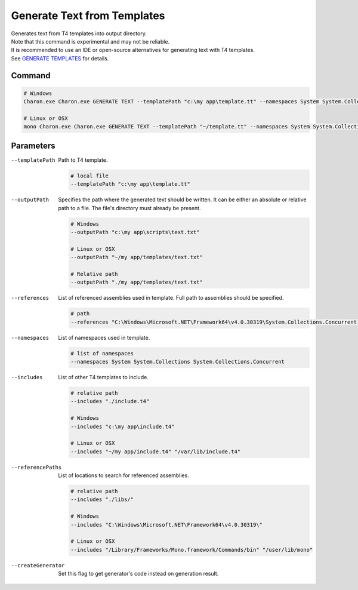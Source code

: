 Generate Text from Templates
============================

| Generates text from T4 templates into output directory.
| Note that this command is experimental and may not be reliable.
| It is recommended to use an IDE or open-source alternatives for generating text with T4 templates.
| See `GENERATE TEMPLATES <generate_templates.rst>`_ for details.

---------------
 Command
---------------

.. code-block:: bash

  # Windows
  Charon.exe Charon.exe GENERATE TEXT --templatePath "c:\my app\template.tt" --namespaces System System.Collection.Generic --outputPath "c:\my app\template.txt"
  
  # Linux or OSX
  mono Charon.exe Charon.exe GENERATE TEXT --templatePath "~/template.tt" --namespaces System System.Collection.Generic --outputPath "~/template.txt"
  
---------------
 Parameters
---------------

--templatePath
   Path to T4 template.

   .. code-block:: bash
   
     # local file
     --templatePath "c:\my app\template.tt"
     
--outputPath
   Specifies the path where the generated text should be written. It can be either an absolute or relative path to a file. The file's directory must already be present.

   .. code-block:: bash
   
     # Windows
     --outputPath "c:\my app\scripts\text.txt"
     
     # Linux or OSX
     --outputPath "~/my app/templates/text.txt"
     
     # Relative path
     --outputPath "./my app/templates/text.txt"
 
--references
   List of referenced assemblies used in template. Full path to assemblies should be specified.

   .. code-block:: bash
   
     # path
     --references "C:\Windows\Microsoft.NET\Framework64\v4.0.30319\System.Collections.Concurrent.dll"
     
--namespaces
   List of namespaces used in template.

   .. code-block:: bash
   
     # list of namespaces
     --namespaces System System.Collections System.Collections.Concurrent

--includes
   List of other T4 templates to include.
   
   .. code-block:: bash
   
     # relative path
     --includes "./include.t4"
     
     # Windows
     --includes "c:\my app\include.t4"
     
     # Linux or OSX
     --includes "~/my app/include.t4" "/var/lib/include.t4"
     
--referencePaths
   List of locations to search for referenced assemblies.
   
   .. code-block:: bash
   
     # relative path
     --includes "./libs/"
     
     # Windows
     --includes "C:\Windows\Microsoft.NET\Framework64\v4.0.30319\"
     
     # Linux or OSX
     --includes "/Library/Frameworks/Mono.framework/Commands/bin" "/user/lib/mono"
     
--createGenerator
   Set this flag to get generator's code instead on generation result.
